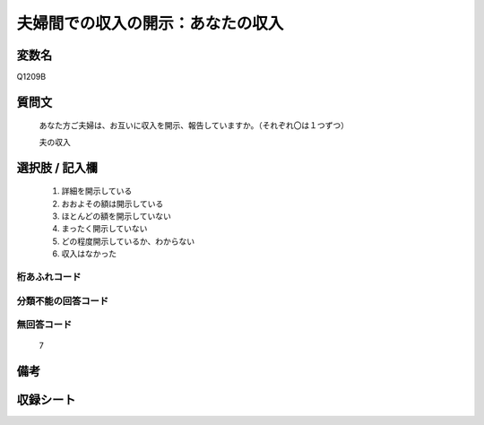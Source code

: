 .. title:: Q1209B
.. rst-class:: item

====================================================================================================
夫婦間での収入の開示：あなたの収入
====================================================================================================

.. rst-class:: varname

変数名
==================

Q1209B

.. rst-class:: question

質問文
==================


   あなた方ご夫婦は、お互いに収入を開示、報告していますか。（それぞれ〇は１つずつ）


   夫の収入



.. rst-class:: answer

選択肢 / 記入欄
======================

  1. 詳細を開示している
  2. おおよその額は開示している
  3. ほとんどの額を開示していない
  4. まったく開示していない
  5. どの程度開示しているか、わからない
  6. 収入はなかった
  



.. rst-class:: overflow

桁あふれコード
-------------------------------
  


.. rst-class:: not_classified

分類不能の回答コード
-------------------------------------
  


.. rst-class:: not_available

無回答コード
-------------------------------------
  7


.. rst-class:: bikou

備考
==================
 



.. rst-class:: include_sheet

収録シート
=======================================
.. hlist::
   :columns: 3
   
   
   * p24_3
   
   * p25_3
   
   * p26_3
   
   * p27_3
   
   * p28_3
   
   


.. index:: Q1209B